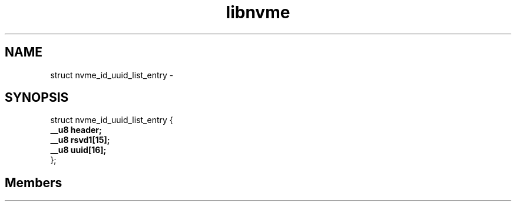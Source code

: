 .TH "libnvme" 2 "struct nvme_id_uuid_list_entry" "February 2020" "LIBNVME API Manual" LINUX
.SH NAME
struct nvme_id_uuid_list_entry \-
.SH SYNOPSIS
struct nvme_id_uuid_list_entry {
.br
.BI "    __u8 header;"
.br
.BI "    __u8 rsvd1[15];"
.br
.BI "    __u8 uuid[16];"
.br
.BI "
};
.br

.SH Members
